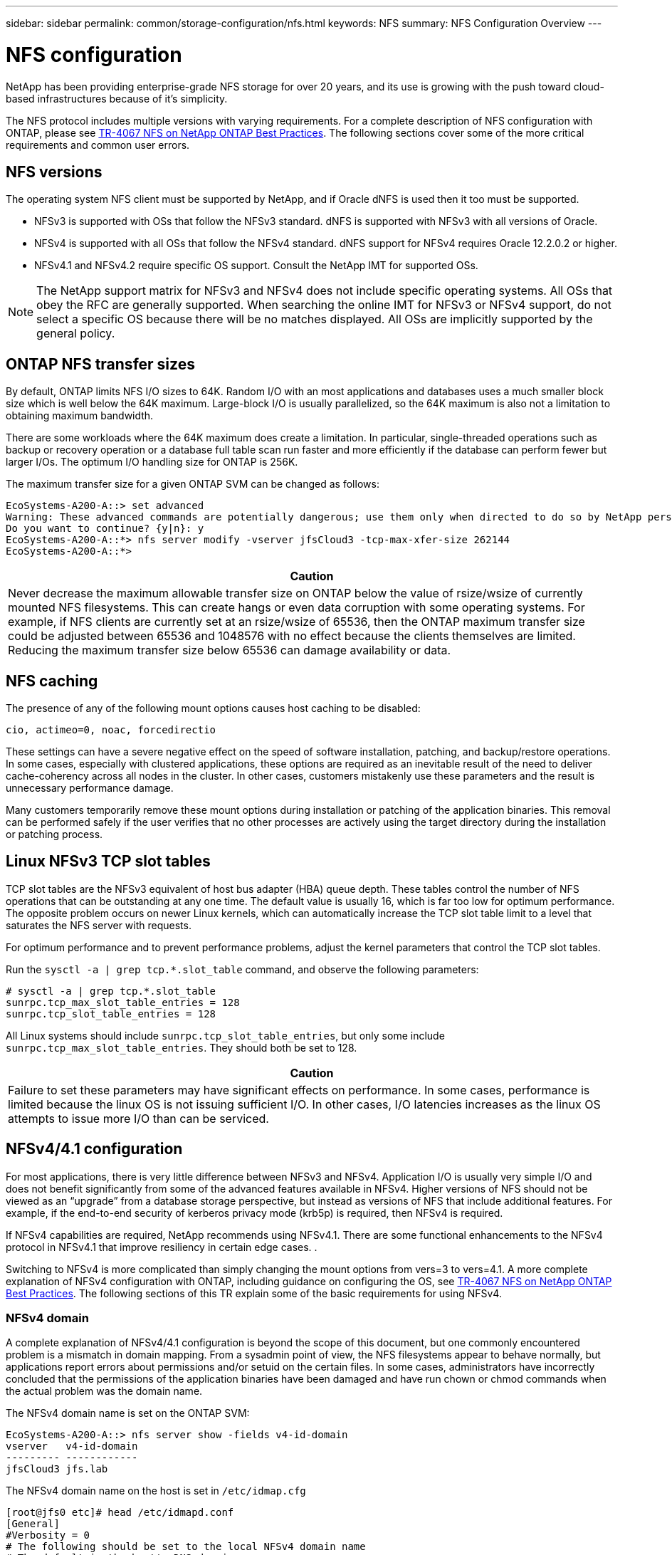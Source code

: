 ---
sidebar: sidebar
permalink: common/storage-configuration/nfs.html
keywords: NFS
summary: NFS Configuration Overview
---

= NFS configuration
:hardbreaks:
:nofooter:
:icons: font
:linkattrs:
:imagesdir: ./../media/

[.lead]
NetApp has been providing enterprise-grade NFS storage for over 20 years, and its use is growing with the push toward cloud-based infrastructures because of it's simplicity.

The NFS protocol includes multiple versions with varying requirements. For a complete description of NFS configuration with ONTAP, please see link:https://www.netapp.com/pdf.html?item=/media/10720-tr-4067.pdf[TR-4067 NFS on NetApp ONTAP Best Practices^]. The following sections cover some of the more critical requirements and common user errors. 

== NFS versions

The operating system NFS client must be supported by NetApp, and if Oracle dNFS is used then it too must be supported.

* NFSv3 is supported with OSs that follow the NFSv3 standard. dNFS is supported with NFSv3 with all versions of Oracle.
* NFSv4 is supported with all OSs that follow the NFSv4 standard. dNFS support for NFSv4 requires Oracle 12.2.0.2 or higher.
* NFSv4.1 and NFSv4.2 require specific OS support. Consult the NetApp IMT for supported OSs. 

[NOTE]
The NetApp support matrix for NFSv3 and NFSv4 does not include specific operating systems. All OSs that obey the RFC are generally supported. When searching the online IMT for NFSv3 or NFSv4 support, do not select a specific OS because there will be no matches displayed. All OSs are implicitly supported by the general policy.

== ONTAP NFS transfer sizes

By default, ONTAP limits NFS I/O sizes to 64K. Random I/O with an most applications and databases uses a much smaller block size which is well below the 64K maximum. Large-block I/O is usually parallelized, so the 64K maximum is also not a limitation to obtaining maximum bandwidth.

There are some workloads where the 64K maximum does create a limitation. In particular, single-threaded operations such as backup or recovery operation or a database full table scan run faster and more efficiently if the database can perform fewer but larger I/Os. The optimum I/O handling size for ONTAP is 256K. 

The maximum transfer size for a given ONTAP SVM can be changed as follows:

....
EcoSystems-A200-A::> set advanced
Warning: These advanced commands are potentially dangerous; use them only when directed to do so by NetApp personnel.
Do you want to continue? {y|n}: y
EcoSystems-A200-A::*> nfs server modify -vserver jfsCloud3 -tcp-max-xfer-size 262144
EcoSystems-A200-A::*>
....

|===
|Caution

|Never decrease the maximum allowable transfer size on ONTAP below the value of rsize/wsize of currently mounted NFS filesystems. This can create hangs or even data corruption with some operating systems. For example, if NFS clients are currently set at an rsize/wsize of 65536, then the ONTAP maximum transfer size could be adjusted between 65536 and 1048576 with no effect because the clients themselves are limited. Reducing the maximum transfer size below 65536 can damage availability or data.
|===

== NFS caching

The presence of any of the following mount options causes host caching to be disabled:

....
cio, actimeo=0, noac, forcedirectio
....

These settings can have a severe negative effect on the speed of software installation, patching, and backup/restore operations. In some cases, especially with clustered applications, these options are required as an inevitable result of the need to deliver cache-coherency across all nodes in the cluster. In other cases, customers mistakenly use these parameters and the result is unnecessary performance damage.

Many customers temporarily remove these mount options during installation or patching of the application binaries. This removal can be performed safely if the user verifies that no other processes are actively using the target directory during the installation or patching process.

== Linux NFSv3 TCP slot tables

TCP slot tables are the NFSv3 equivalent of host bus adapter (HBA) queue depth. These tables control the number of NFS operations that can be outstanding at any one time. The default value is usually 16, which is far too low for optimum performance. The opposite problem occurs on newer Linux kernels, which can automatically increase the TCP slot table limit to a level that saturates the NFS server with requests.

For optimum performance and to prevent performance problems, adjust the kernel parameters that control the TCP slot tables.

Run the `sysctl -a | grep tcp.*.slot_table` command, and observe the following parameters:

....
# sysctl -a | grep tcp.*.slot_table
sunrpc.tcp_max_slot_table_entries = 128
sunrpc.tcp_slot_table_entries = 128
....

All Linux systems should include `sunrpc.tcp_slot_table_entries`, but only some include `sunrpc.tcp_max_slot_table_entries`. They should both be set to 128.

|===
|Caution

|Failure to set these parameters may have significant effects on performance. In some cases, performance is limited because the linux OS is not issuing sufficient I/O. In other cases, I/O latencies increases as the linux OS attempts to issue more I/O than can be serviced.
|===

== NFSv4/4.1 configuration

For most applications, there is very little difference between NFSv3 and NFSv4. Application I/O is usually very simple I/O and does not benefit significantly from some of the advanced features available in NFSv4. Higher versions of NFS should not be viewed as an “upgrade” from a database storage perspective, but instead as versions of NFS that include additional features. For example, if the end-to-end security of kerberos privacy mode (krb5p) is required, then NFSv4 is required.

If NFSv4 capabilities are required, NetApp recommends using NFSv4.1. There are some functional enhancements to the NFSv4 protocol in NFSv4.1 that improve resiliency in certain edge cases. .

Switching to NFSv4 is more complicated than simply changing the mount options from vers=3 to vers=4.1. A more complete explanation of NFSv4 configuration with ONTAP, including guidance on configuring the OS, see https://www.netapp.com/pdf.html?item=/media/10720-tr-4067.pdf[TR-4067 NFS on NetApp ONTAP Best Practices^]. The following sections of this TR explain some of the basic requirements for using NFSv4.

=== NFSv4 domain

A complete explanation of NFSv4/4.1 configuration is beyond the scope of this document, but one commonly encountered problem is a mismatch in domain mapping. From a sysadmin point of view, the NFS filesystems appear to behave normally, but applications report errors about permissions and/or setuid on the certain files. In some cases, administrators have incorrectly concluded that the permissions of the application binaries have been damaged and have run chown or chmod commands when the actual problem was the domain name.

The NFSv4 domain name is set on the ONTAP SVM:

....
EcoSystems-A200-A::> nfs server show -fields v4-id-domain
vserver   v4-id-domain
--------- ------------
jfsCloud3 jfs.lab
....

The NFSv4 domain name on the host is set in `/etc/idmap.cfg`

....
[root@jfs0 etc]# head /etc/idmapd.conf
[General]
#Verbosity = 0
# The following should be set to the local NFSv4 domain name
# The default is the host's DNS domain name.
Domain = jfs.lab
....

The domain names must match. If they do not, mapping errors similar to the following appear in` /var/log/messages`:

....
Apr 12 11:43:08 jfs0 nfsidmap[16298]: nss_getpwnam: name 'root@jfs.lab' does not map into domain 'default.com'
....

Application binaries, such as Oracle database binaries, include files owned by root with the setuid bit, which means a mismatch in the NFSv4 domain names causes failures with Oracle startup and a warning about the ownership or permissions of a file called `oradism`, which is located in the `$ORACLE_HOME/bin` directory. It should appear as follows:

....
`[root@jfs0 etc]# ls -l /orabin/product/19.3.0.0/dbhome_1/bin/oradism`
`-rwsr-x--- 1 root oinstall 147848 Apr 17  2019 /orabin/product/19.3.0.0/dbhome_1/bin/oradism`
....

If this file appears with ownership of nobody, there may be an NFSv4 domain mapping problem.

....
`[root@jfs0 bin]# ls -l oradism`
`-rwsr-x--- 1 nobody oinstall 147848 Apr 17  2019 oradism`
....

To fix this, check the `/etc/idmap.cfg` file against the v4-id-domain setting on ONTAP and ensure they are consistent. If they are not, make the required changes, run `nfsidmap -c`, and wait a moment for the changes to propagate. The file ownership should then be properly recognized as root. If a user had attempted to run `chown root` on this file before the NFS domains configure was corrected, it might be necessary to run `chown root` again.

=== NFSv4 lease period



=== NFSv4 grace period